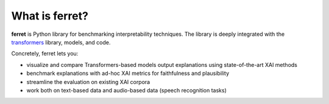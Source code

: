 .. _whatisferret:

***************
What is ferret?
***************


**ferret** is Python library for benchmarking interpretability techniques. The library
is deeply integrated with the `transformers`_ library, models, and code.

Concretely, ferret lets you:

-  visualize and compare Transformers-based models output explanations using state-of-the-art XAI methods
-  benchmark explanations with ad-hoc XAI metrics for faithfulness and plausibility 
-  streamline the evaluation on existing XAI corpora
-  work both on text-based data and audio-based data (speech recognition tasks)

.. _transformers: https://huggingface.co/docs/transformers/index